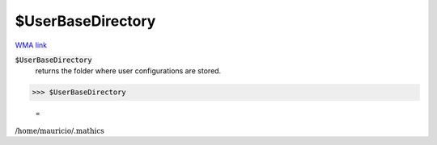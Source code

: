 $UserBaseDirectory
==================

`WMA link <https://reference.wolfram.com/language/ref/UserBaseDirectory.html>`_


:code:`$UserBaseDirectory`
    returns the folder where user configurations are stored.





>>> $UserBaseDirectory

    =
:math:`\text{/home/mauricio/.mathics}`


